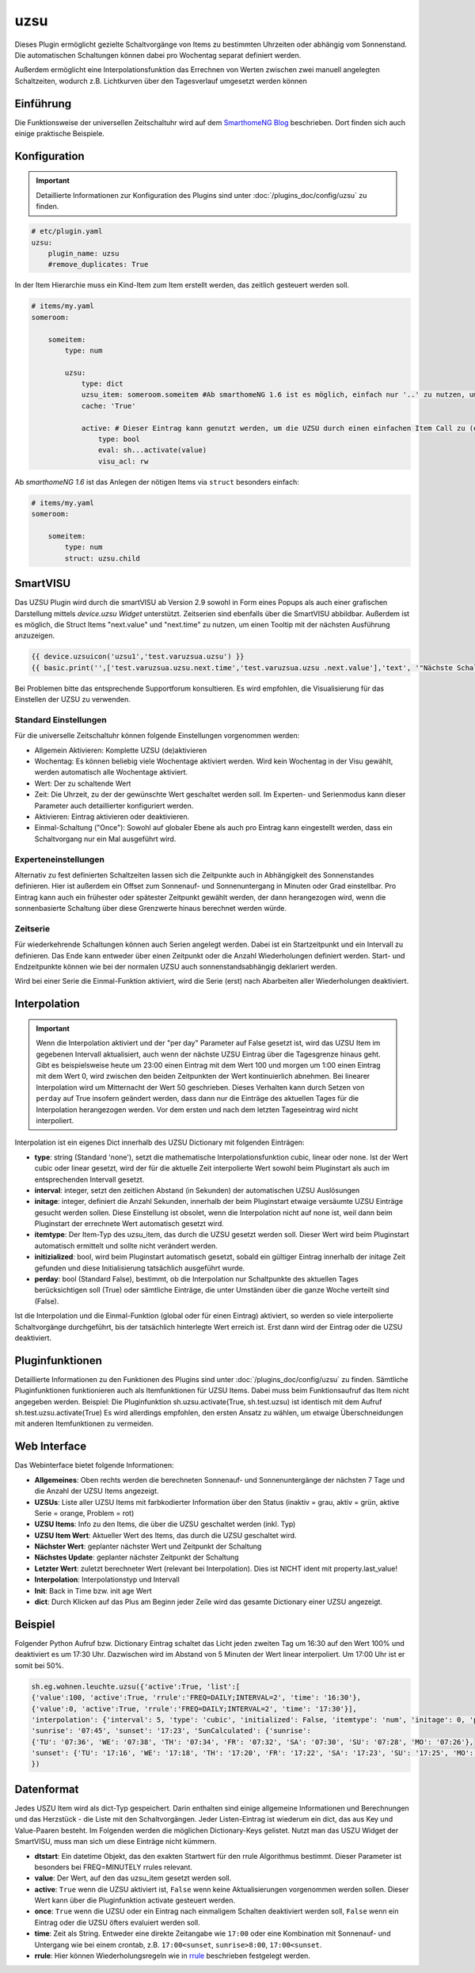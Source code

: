 .. index:: Plugins; uzsu
.. index:: uzsu

====
uzsu
====

.. image:: webif/static/img/plugin_logo.svg
   :alt: plugin logo
   :width: 300px
   :height: 300px
   :scale: 50 %
   :align: left

Dieses Plugin ermöglicht gezielte Schaltvorgänge von Items zu bestimmten Uhrzeiten oder abhängig vom
Sonnenstand. Die automatischen Schaltungen können dabei pro Wochentag separat definiert werden.

Außerdem ermöglicht eine Interpolationsfunktion das Errechnen von Werten zwischen zwei manuell
angelegten Schaltzeiten, wodurch z.B. Lichtkurven über den Tagesverlauf umgesetzt werden können


Einführung
==========

Die Funktionsweise der universellen Zeitschaltuhr wird auf dem `SmarthomeNG Blog <https://www.smarthomeng.de/tag/uzsu>`_
beschrieben. Dort finden sich auch einige praktische Beispiele.


Konfiguration
=============

.. important::

      Detaillierte Informationen zur Konfiguration des Plugins sind unter :doc:`/plugins_doc/config/uzsu` zu finden.


.. code-block:: yaml

    # etc/plugin.yaml
    uzsu:
        plugin_name: uzsu
        #remove_duplicates: True

In der Item Hierarchie muss ein Kind-Item zum Item erstellt werden, das zeitlich gesteuert werden soll.

.. code-block:: yaml

    # items/my.yaml
    someroom:

        someitem:
            type: num

            uzsu:
                type: dict
                uzsu_item: someroom.someitem #Ab smarthomeNG 1.6 ist es möglich, einfach nur '..' zu nutzen, um auf das Parent-Item zu verweisen.
                cache: 'True'

                active: # Dieser Eintrag kann genutzt werden, um die UZSU durch einen einfachen Item Call zu (de)aktivieren.
                    type: bool
                    eval: sh...activate(value)
                    visu_acl: rw

Ab *smarthomeNG 1.6* ist das Anlegen der nötigen Items via ``struct`` besonders einfach:

.. code-block:: yaml

    # items/my.yaml
    someroom:

        someitem:
            type: num
            struct: uzsu.child

SmartVISU
=========

Das UZSU Plugin wird durch die smartVISU ab Version 2.9 sowohl in Form eines Popups als auch einer grafischen Darstellung mittels *device.uzsu Widget* unterstützt. Zeitserien sind ebenfalls über die SmartVISU abbildbar.
Außerdem ist es möglich, die Struct Items "next.value" und "next.time" zu nutzen, um einen Tooltip mit der nächsten Ausführung anzuzeigen.

.. code-block:: html

    {{ device.uzsuicon('uzsu1','test.varuzsua.uzsu') }}
    {{ basic.print('',['test.varuzsua.uzsu.next.time','test.varuzsua.uzsu .next.value'],'text', '"Nächste Schaltzeit: "+VAR1+" Wert: "+VAR2', '', '', 'uzsu1', 'tooltip') }}

Bei Problemen bitte das entsprechende Supportforum konsultieren. Es wird empfohlen, die Visualisierung für das Einstellen der UZSU zu verwenden.


Standard Einstellungen
-----------------------

Für die universelle Zeitschaltuhr können folgende Einstellungen vorgenommen werden:

* Allgemein Aktivieren: Komplette UZSU (de)aktivieren
* Wochentag: Es können beliebig viele Wochentage aktiviert werden. Wird kein Wochentag in der Visu gewählt, werden automatisch alle Wochentage aktiviert.
* Wert: Der zu schaltende Wert
* Zeit: Die Uhrzeit, zu der der gewünschte Wert geschaltet werden soll. Im Experten- und Serienmodus kann dieser Parameter auch detaillierter konfiguriert werden.
* Aktivieren: Eintrag aktivieren oder deaktivieren.
* Einmal-Schaltung ("Once"): Sowohl auf globaler Ebene als auch pro Eintrag kann eingestellt werden, dass ein Schaltvorgang nur ein Mal ausgeführt wird.


Experteneinstellungen
---------------------

Alternativ zu fest definierten Schaltzeiten lassen sich die Zeitpunkte auch in Abhängigkeit des Sonnenstandes
definieren. Hier ist außerdem ein Offset zum Sonnenauf- und Sonnenuntergang in Minuten oder Grad einstellbar.
Pro Eintrag kann auch ein frühester oder spätester Zeitpunkt gewählt werden, der dann herangezogen wird,
wenn die sonnenbasierte Schaltung über diese Grenzwerte hinaus berechnet werden würde.


Zeitserie
---------

Für wiederkehrende Schaltungen können auch Serien angelegt werden. Dabei ist ein Startzeitpunkt und ein Intervall zu definieren. Das Ende kann entweder über einen Zeitpunkt oder die Anzahl Wiederholungen definiert werden. Start- und Endzeitpunkte können wie bei der normalen UZSU auch sonnenstandsabhängig deklariert werden.

Wird bei einer Serie die Einmal-Funktion aktiviert, wird die Serie (erst) nach Abarbeiten aller Wiederholungen deaktiviert.


Interpolation
=============

.. important::

      Wenn die Interpolation aktiviert und der "per day" Parameter auf False gesetzt ist, wird das UZSU Item im gegebenen Intervall
      aktualisiert, auch wenn der nächste UZSU Eintrag über die Tagesgrenze hinaus geht. Gibt es beispielsweise heute um 23:00 einen
      Eintrag mit dem Wert 100 und morgen um 1:00 einen Eintrag mit dem Wert 0, wird zwischen den beiden Zeitpunkten der Wert
      kontinuierlich abnehmen. Bei linearer Interpolation wird um Mitternacht der Wert 50 geschrieben.
      Dieses Verhalten kann durch Setzen von ``perday`` auf True insofern geändert werden, dass dann nur die Einträge des aktuellen
      Tages für die Interpolation herangezogen werden. Vor dem ersten und nach dem letzten Tageseintrag wird nicht interpoliert.

Interpolation ist ein eigenes Dict innerhalb des UZSU Dictionary mit folgenden Einträgen:

-  **type**: string (Standard 'none'), setzt die mathematische Interpolationsfunktion cubic, linear oder none. Ist der Wert cubic oder linear gesetzt, wird der für die aktuelle Zeit interpolierte Wert sowohl beim Pluginstart als auch im entsprechenden Intervall gesetzt.

-  **interval**: integer, setzt den zeitlichen Abstand (in Sekunden) der automatischen UZSU Auslösungen

-  **initage**: integer, definiert die Anzahl Sekunden, innerhalb der beim Pluginstart etwaige versäumte UZSU Einträge gesucht werden sollen. Diese Einstellung ist obsolet, wenn die Interpolation nicht auf none ist, weil dann beim Pluginstart der errechnete Wert automatisch gesetzt wird.

-  **itemtype**: Der Item-Typ des uzsu_item, das durch die UZSU gesetzt werden soll. Dieser Wert wird beim Pluginstart automatisch ermittelt und sollte nicht verändert werden.

-  **initizialized**: bool, wird beim Pluginstart automatisch gesetzt, sobald ein gültiger Eintrag innerhalb der initage Zeit gefunden  und diese Initialisierung tatsächlich ausgeführt wurde.

-  **perday**: bool (Standard False), bestimmt, ob die Interpolation nur Schaltpunkte des aktuellen Tages berücksichtigen soll (True) oder sämtliche Einträge, die unter Umständen über die ganze Woche verteilt sind (False).

Ist die Interpolation und die Einmal-Funktion (global oder für einen Eintrag) aktiviert, so werden so viele interpolierte Schaltvorgänge durchgeführt, bis der tatsächlich hinterlegte Wert erreich ist. Erst dann wird der Eintrag oder die UZSU deaktiviert.

Pluginfunktionen
================

Detaillierte Informationen zu den Funktionen des Plugins sind unter :doc:`/plugins_doc/config/uzsu` zu finden.
Sämtliche Pluginfunktionen funktionieren auch als Itemfunktionen für UZSU Items. Dabei muss beim Funktionsaufruf das Item nicht angegeben werden.
Beispiel: Die Pluginfunktion sh.uzsu.activate(True, sh.test.uzsu) ist identisch mit dem Aufruf sh.test.uzsu.activate(True)
Es wird allerdings empfohlen, den ersten Ansatz zu wählen, um etwaige Überschneidungen mit anderen Itemfunktionen zu vermeiden.


Web Interface
=============

Das Webinterface bietet folgende Informationen:

-  **Allgemeines**: Oben rechts werden die berechneten Sonnenauf- und Sonnenuntergänge der nächsten 7 Tage und die Anzahl der UZSU Items angezeigt.

-  **UZSUs**: Liste aller UZSU Items mit farbkodierter Information über den Status (inaktiv = grau, aktiv = grün, aktive Serie = orange, Problem = rot)

-  **UZSU Items**: Info zu den Items, die über die UZSU geschaltet werden (inkl. Typ)

-  **UZSU Item Wert**: Aktueller Wert des Items, das durch die UZSU geschaltet wird.

-  **Nächster Wert**: geplanter nächster Wert und Zeitpunkt der Schaltung

-  **Nächstes Update**: geplanter nächster Zeitpunkt der Schaltung

-  **Letzter Wert**: zuletzt berechneter Wert (relevant bei Interpolation). Dies ist NICHT ident mit property.last_value!

-  **Interpolation**: Interpolationstyp und Intervall

-  **Init**: Back in Time bzw. init age Wert

-  **dict**: Durch Klicken auf das Plus am Beginn jeder Zeile wird das gesamte Dictionary einer UZSU angezeigt.

.. image:: assets/uzsu_webif.png
   :height: 1616px
   :width: 3324px
   :scale: 25%
   :alt: Web Interface
   :align: center


Beispiel
========

Folgender Python Aufruf bzw. Dictionary Eintrag schaltet das Licht jeden zweiten Tag um 16:30 auf den Wert 100% und deaktiviert es um 17:30 Uhr. Dazwischen wird im Abstand von 5 Minuten der Wert linear interpoliert. Um 17:00 Uhr ist er somit bei 50%.

.. code:: python

   sh.eg.wohnen.leuchte.uzsu({'active':True, 'list':[
   {'value':100, 'active':True, 'rrule':'FREQ=DAILY;INTERVAL=2', 'time': '16:30'},
   {'value':0, 'active':True, 'rrule':'FREQ=DAILY;INTERVAL=2', 'time': '17:30'}],
   'interpolation': {'interval': 5, 'type': 'cubic', 'initialized': False, 'itemtype': 'num', 'initage': 0, 'perday': False}, 
   'sunrise': '07:45', 'sunset': '17:23', 'SunCalculated': {'sunrise':
   {'TU': '07:36', 'WE': '07:38', 'TH': '07:34', 'FR': '07:32', 'SA': '07:30', 'SU': '07:28', 'MO': '07:26'},
   'sunset': {'TU': '17:16', 'WE': '17:18', 'TH': '17:20', 'FR': '17:22', 'SA': '17:23', 'SU': '17:25', 'MO': '17:27'}}
   })


Datenformat
===========

Jedes USZU Item wird als dict-Typ gespeichert. Darin enthalten sind einige allgemeine Informationen und Berechnungen und das Herzstück - die Liste mit den Schaltvorgängen. Jeder Listen-Eintrag ist wiederum ein dict, das aus Key und Value-Paaren besteht. Im Folgenden werden die möglichen Dictionary-Keys gelistet. Nutzt man das USZU Widget der SmartVISU, muss man sich um diese Einträge nicht kümmern.

-  **dtstart**: Ein datetime Objekt, das den exakten Startwert für den rrule Algorithmus bestimmt. Dieser Parameter ist besonders bei FREQ=MINUTELY rrules relevant.

-  **value**: Der Wert, auf den das uzsu_item gesetzt werden soll.

-  **active**: ``True`` wenn die UZSU aktiviert ist, ``False`` wenn keine Aktualisierungen vorgenommen werden sollen. Dieser Wert kann über die Pluginfunktion activate gesteuert werden.

-  **once**: ``True`` wenn die UZSU oder ein Eintrag nach einmaligem Schalten deaktiviert werden soll, ``False`` wenn ein Eintrag oder die UZSU öfters evaluiert werden soll.

-  **time**: Zeit als String. Entweder eine direkte Zeitangabe wie ``17:00`` oder eine Kombination mit Sonnenauf- und Untergang wie bei einem crontab, z.B. ``17:00<sunset``, ``sunrise>8:00``, ``17:00<sunset``.

-  **rrule**: Hier können Wiederholungsregeln wie in `rrule <https://dateutil.readthedocs.io/en/stable/rrule.html>`_ beschrieben festgelegt werden.
